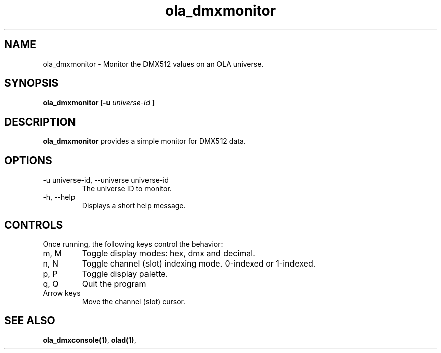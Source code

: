 .TH ola_dmxmonitor 1 "March 2013"
.SH NAME
ola_dmxmonitor \- Monitor the DMX512 values on an OLA universe.
.SH SYNOPSIS
.B ola_dmxmonitor [-u
.I universe-id
.B ]
.SH DESCRIPTION
.B ola_dmxmonitor
provides a simple monitor for DMX512 data.
.SH OPTIONS
.IP "-u universe-id, --universe universe-id"
The universe ID to monitor.
.IP "-h, --help"
Displays a short help message.
.SH CONTROLS
Once running, the following keys control the behavior:
.IP "m, M"
Toggle display modes: hex, dmx and decimal.
.IP "n, N"
Toggle channel (slot) indexing mode. 0-indexed or 1-indexed.
.IP "p, P"
Toggle display palette.
.IP "q, Q"
Quit the program
.IP "Arrow keys"
Move the channel (slot) cursor.
.SH SEE ALSO
.BR ola_dmxconsole(1) ,
.BR olad(1) ,
.
